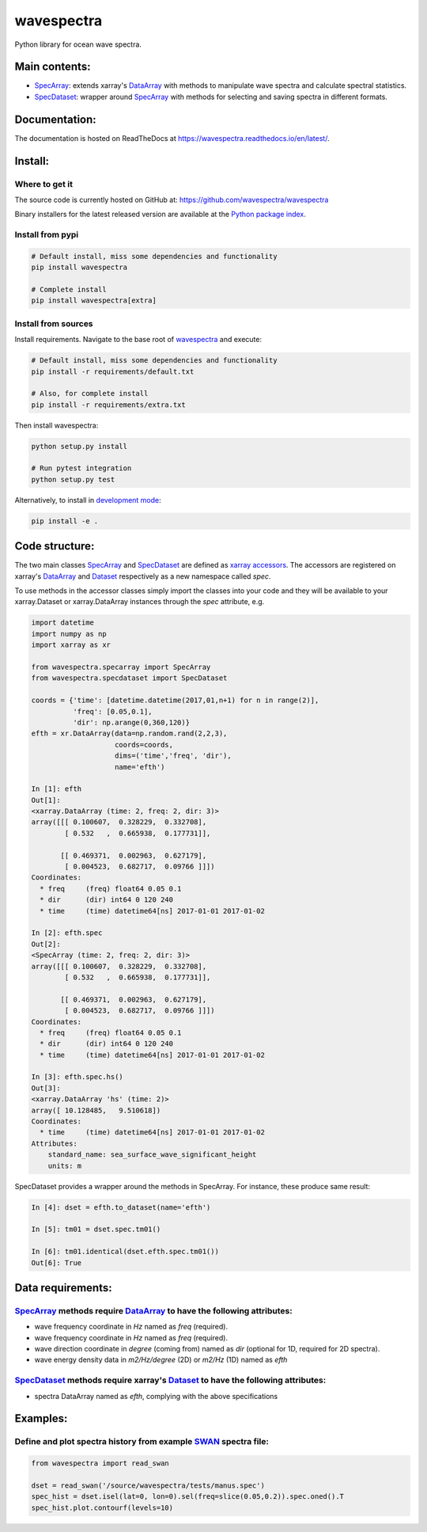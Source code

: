 wavespectra
===========
Python library for ocean wave spectra.

.. image:: https://travis-ci.org/wavespectra/wavespectra.svg?branch=master
    :target: https://travis-ci.org/wavespectra/wavespectra
.. image:: https://coveralls.io/repos/github/wavespectra/wavespectra/badge.svg
    :target: https://coveralls.io/github/wavespectra/wavespectra
.. image:: https://readthedocs.org/projects/wavespectra/badge/?version=latest
    :target: https://wavespectra.readthedocs.io/en/latest/
.. image:: https://img.shields.io/pypi/v/wavespectra.svg
    :target: https://pypi.org/project/wavespectra/
.. image:: https://img.shields.io/badge/code%20style-black-000000.svg
    :target: https://github.com/python/black
.. image:: https://img.shields.io/pypi/pyversions/wavespectra
    :target: https://pypi.org/project/wavespectra/
    :alt: PyPI - Python Version

Main contents:
--------------
* SpecArray_: extends xarray's `DataArray`_ with methods to manipulate wave spectra and calculate spectral statistics.
* SpecDataset_: wrapper around `SpecArray`_ with methods for selecting and saving spectra in different formats.

Documentation:
--------------
The documentation is hosted on ReadTheDocs at https://wavespectra.readthedocs.io/en/latest/.

Install:
--------
Where to get it
~~~~~~~~~~~~~~~
The source code is currently hosted on GitHub at: https://github.com/wavespectra/wavespectra

Binary installers for the latest released version are available at the `Python package index`_.

Install from pypi
~~~~~~~~~~~~~~~~~
.. code:: bash

   # Default install, miss some dependencies and functionality
   pip install wavespectra

   # Complete install
   pip install wavespectra[extra]

Install from sources
~~~~~~~~~~~~~~~~~~~~
Install requirements. Navigate to the base root of wavespectra_ and execute:

.. code:: bash

   # Default install, miss some dependencies and functionality
   pip install -r requirements/default.txt

   # Also, for complete install
   pip install -r requirements/extra.txt

Then install wavespectra:

.. code:: bash

   python setup.py install

   # Run pytest integration
   python setup.py test

Alternatively, to install in `development mode`_:

.. code:: bash

   pip install -e .

Code structure:
---------------
The two main classes SpecArray_ and SpecDataset_ are defined as `xarray accessors`_. The accessors are registered on xarray's DataArray_ and Dataset_ respectively as a new namespace called `spec`.

To use methods in the accessor classes simply import the classes into your code and they will be available to your xarray.Dataset or xarray.DataArray instances through the `spec` attribute, e.g.

.. code:: python

   import datetime
   import numpy as np
   import xarray as xr

   from wavespectra.specarray import SpecArray
   from wavespectra.specdataset import SpecDataset

   coords = {'time': [datetime.datetime(2017,01,n+1) for n in range(2)],
             'freq': [0.05,0.1],
             'dir': np.arange(0,360,120)}
   efth = xr.DataArray(data=np.random.rand(2,2,3),
                       coords=coords,
                       dims=('time','freq', 'dir'),
                       name='efth')

   In [1]: efth
   Out[1]:
   <xarray.DataArray (time: 2, freq: 2, dir: 3)>
   array([[[ 0.100607,  0.328229,  0.332708],
           [ 0.532   ,  0.665938,  0.177731]],

          [[ 0.469371,  0.002963,  0.627179],
           [ 0.004523,  0.682717,  0.09766 ]]])
   Coordinates:
     * freq     (freq) float64 0.05 0.1
     * dir      (dir) int64 0 120 240
     * time     (time) datetime64[ns] 2017-01-01 2017-01-02

   In [2]: efth.spec
   Out[2]:
   <SpecArray (time: 2, freq: 2, dir: 3)>
   array([[[ 0.100607,  0.328229,  0.332708],
           [ 0.532   ,  0.665938,  0.177731]],

          [[ 0.469371,  0.002963,  0.627179],
           [ 0.004523,  0.682717,  0.09766 ]]])
   Coordinates:
     * freq     (freq) float64 0.05 0.1
     * dir      (dir) int64 0 120 240
     * time     (time) datetime64[ns] 2017-01-01 2017-01-02

   In [3]: efth.spec.hs()
   Out[3]:
   <xarray.DataArray 'hs' (time: 2)>
   array([ 10.128485,   9.510618])
   Coordinates:
     * time     (time) datetime64[ns] 2017-01-01 2017-01-02
   Attributes:
       standard_name: sea_surface_wave_significant_height
       units: m

SpecDataset provides a wrapper around the methods in SpecArray. For instance, these produce same result:

.. code:: python

   In [4]: dset = efth.to_dataset(name='efth')

   In [5]: tm01 = dset.spec.tm01()

   In [6]: tm01.identical(dset.efth.spec.tm01())
   Out[6]: True

Data requirements:
------------------

SpecArray_ methods require DataArray_ to have the following attributes:
~~~~~~~~~~~~~~~~~~~~~~~~~~~~~~~~~~~~~~~~~~~~~~~~~~~~~~~~~~~~~~~~~~~~~~~
- wave frequency coordinate in `Hz` named as `freq` (required).
- wave frequency coordinate in `Hz` named as `freq` (required).
- wave direction coordinate in `degree` (coming from) named as `dir` (optional for 1D, required for 2D spectra).
- wave energy density data in `m2/Hz/degree` (2D) or `m2/Hz` (1D) named as `efth`

SpecDataset_ methods require xarray's Dataset_ to have the following attributes:
~~~~~~~~~~~~~~~~~~~~~~~~~~~~~~~~~~~~~~~~~~~~~~~~~~~~~~~~~~~~~~~~~~~~~~~~~~~~~~~~
- spectra DataArray named as `efth`, complying with the above specifications

Examples:
---------

Define and plot spectra history from example SWAN_ spectra file:
~~~~~~~~~~~~~~~~~~~~~~~~~~~~~~~~~~~~~~~~~~~~~~~~~~~~~~~~~~~~~~~~

.. code:: python

   from wavespectra import read_swan

   dset = read_swan('/source/wavespectra/tests/manus.spec')
   spec_hist = dset.isel(lat=0, lon=0).sel(freq=slice(0.05,0.2)).spec.oned().T
   spec_hist.plot.contourf(levels=10)

.. _SpecArray: https://github.com/wavespectra/wavespectra/blob/master/wavespectra/specarray.py
.. _SpecDataset: https://github.com/wavespectra/wavespectra/blob/master/wavespectra/specdataset.py
.. _DataArray: http://xarray.pydata.org/en/stable/generated/xarray.DataArray.html
.. _Dataset: http://xarray.pydata.org/en/stable/generated/xarray.Dataset.html
.. _readspec: https://github.com/wavespectra/wavespectra/blob/master/wavespectra/readspec.py
.. _xarray accessors: http://xarray.pydata.org/en/stable/internals.html?highlight=accessor
.. _SWAN: http://swanmodel.sourceforge.net/online_doc/swanuse/node50.html
.. _Python package index: https://pypi.python.org/pypi/wavespectra
.. _wavespectra: https://github.com/wavespectra/wavespectra
.. _development mode: https://pip.pypa.io/en/latest/reference/pip_install/#editable-installs
